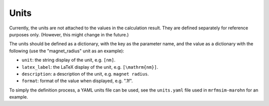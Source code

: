 Units
======

Currently, the units are not attached to the values in
the calculation result. They are defined separately for reference
purposes only. (However, this might change in the future.)

The units should be defined as a dictionary, with the key as the
parameter name, and the value as a dictionary with the following
(use the "magnet_radius" unit as an example):

- ``unit``: the string display of the unit, e.g. ``[nm]``.
- ``latex_label``: the LaTeX display of the unit, e.g. ``[\mathrm{nm}]``.
- ``description``: a description of the unit, e.g. ``magnet radius``.
- ``format``: format of the value when displayed, e.g. ".1f".

To simply the definition process, a YAML units file can be used, see the
``units.yaml`` file used in ``mrfmsim-marohn`` for an example.
